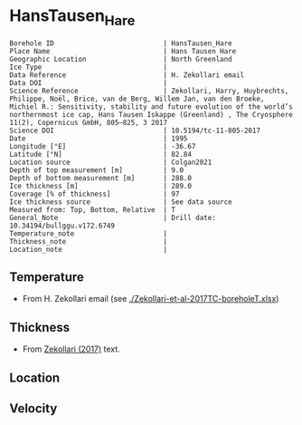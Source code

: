 * HansTausen_Hare
:PROPERTIES:
:header-args:jupyter-python+: :session ds :kernel ds
:clearpage: t
:END:

#+NAME: ingest_meta
#+BEGIN_SRC bash :results verbatim :exports results
cat meta.bsv | sed 's/|/@| /' | column -s"@" -t
#+END_SRC

#+RESULTS: ingest_meta
#+begin_example
Borehole ID                           | HansTausen_Hare
Place Name                            | Hans Tausen Hare
Geographic Location                   | North Greenland
Ice Type                              | 
Data Reference                        | H. Zekollari email
Data DOI                              | 
Science Reference                     | Zekollari, Harry, Huybrechts, Philippe, Noël, Brice, van de Berg, Willem Jan, van den Broeke, Michiel R.: Sensitivity, stability and future evolution of the world’s northernmost ice cap, Hans Tausen Iskappe (Greenland) , The Cryosphere 11(2), Copernicus GmbH, 805–825, 3 2017 
Science DOI                           | 10.5194/tc-11-805-2017
Date                                  | 1995
Longitude [°E]                        | -36.67
Latitude [°N]                         | 82.84
Location source                       | Colgan2021
Depth of top measurement [m]          | 9.0
Depth of bottom measurement [m]       | 288.0
Ice thickness [m]                     | 289.0
Coverage [% of thickness]             | 97
Ice thickness source                  | See data source
Measured from: Top, Bottom, Relative  | T
General_Note                          | Drill date: 10.34194/bullggu.v172.6749 
Temperature_note                      | 
Thickness_note                        | 
Location_note                         | 
#+end_example

** Temperature

+ From H. Zekollari email (see [[./Zekollari-et-al-2017TC-boreholeT.xlsx]])

** Thickness

+ From [[citet:zekollari_2017][Zekollari (2017)]] text.
 
** Location

** Velocity

** Data                                                 :noexport:

#+NAME: ingest_data
#+BEGIN_SRC bash :exports results
cat data.csv | sort -t, -n -k1
#+END_SRC

#+RESULTS: ingest_data
|   d |     t |
|   9 | -18.5 |
|  19 | -16.7 |
|  29 | -15.7 |
|  40 | -14.9 |
|  70 | -13.5 |
|  94 | -12.5 |
| 121 | -11.5 |
| 146 |   -10 |
| 178 |    -9 |
| 201 |    -8 |
| 226 |  -6.9 |
| 246 |  -5.1 |
| 267 |    -3 |
| 288 |  -1.5 |

